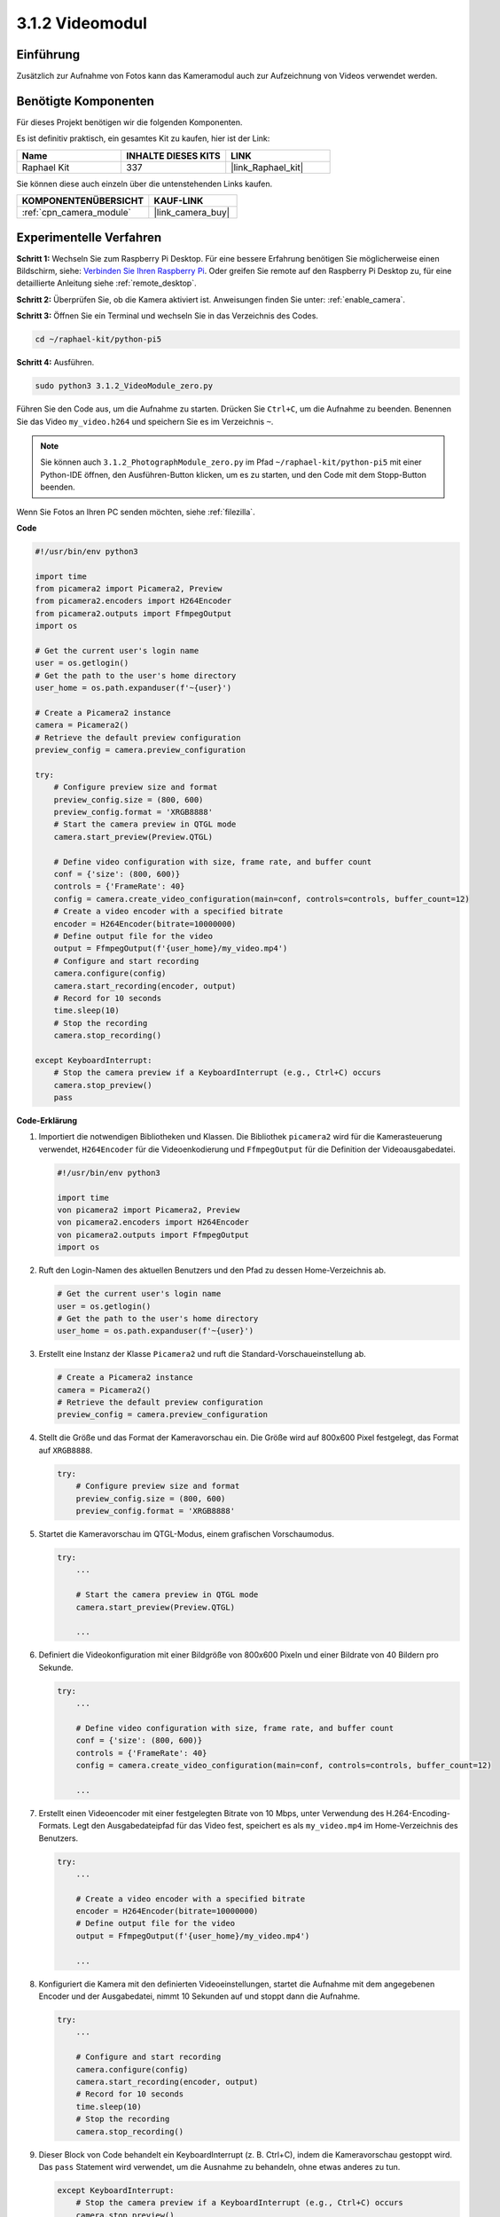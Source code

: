 .. _3.1.2_py_pi5:

3.1.2 Videomodul
=====================

Einführung
-----------------

Zusätzlich zur Aufnahme von Fotos kann das Kameramodul auch zur Aufzeichnung von Videos verwendet werden.

Benötigte Komponenten
------------------------------

Für dieses Projekt benötigen wir die folgenden Komponenten.

.. image:: ../python_pi5/img/3.3.2_photograph_list.png
  :width: 800

Es ist definitiv praktisch, ein gesamtes Kit zu kaufen, hier ist der Link:

.. list-table::
    :widths: 20 20 20
    :header-rows: 1

    *   - Name	
        - INHALTE DIESES KITS
        - LINK
    *   - Raphael Kit
        - 337
        - |link_Raphael_kit|

Sie können diese auch einzeln über die untenstehenden Links kaufen.

.. list-table::
    :widths: 30 20
    :header-rows: 1

    *   - KOMPONENTENÜBERSICHT
        - KAUF-LINK

    *   - :ref:`cpn_camera_module`
        - |link_camera_buy|

Experimentelle Verfahren
------------------------------

**Schritt 1:** Wechseln Sie zum Raspberry Pi Desktop. Für eine bessere Erfahrung benötigen Sie möglicherweise einen Bildschirm, siehe: `Verbinden Sie Ihren Raspberry Pi <https://projects.raspberrypi.org/en/projects/raspberry-pi-setting-up/3>`_. Oder greifen Sie remote auf den Raspberry Pi Desktop zu, für eine detaillierte Anleitung siehe :ref:`remote_desktop`.

**Schritt 2:** Überprüfen Sie, ob die Kamera aktiviert ist. Anweisungen finden Sie unter: :ref:`enable_camera`.

**Schritt 3:** Öffnen Sie ein Terminal und wechseln Sie in das Verzeichnis des Codes.


.. code-block::

    cd ~/raphael-kit/python-pi5

**Schritt 4:** Ausführen.


.. code-block::

    sudo python3 3.1.2_VideoModule_zero.py

Führen Sie den Code aus, um die Aufnahme zu starten. Drücken Sie ``Ctrl+C``, um die Aufnahme zu beenden. Benennen Sie das Video ``my_video.h264`` und speichern Sie es im Verzeichnis ``~``.

.. note::

    Sie können auch ``3.1.2_PhotographModule_zero.py`` im Pfad ``~/raphael-kit/python-pi5`` mit einer Python-IDE öffnen, den Ausführen-Button klicken, um es zu starten, und den Code mit dem Stopp-Button beenden.

Wenn Sie Fotos an Ihren PC senden möchten, siehe :ref:`filezilla`.


**Code**

.. code-block:: python

   #!/usr/bin/env python3

   import time
   from picamera2 import Picamera2, Preview
   from picamera2.encoders import H264Encoder
   from picamera2.outputs import FfmpegOutput
   import os

   # Get the current user's login name
   user = os.getlogin()
   # Get the path to the user's home directory
   user_home = os.path.expanduser(f'~{user}')

   # Create a Picamera2 instance
   camera = Picamera2()
   # Retrieve the default preview configuration
   preview_config = camera.preview_configuration

   try:
       # Configure preview size and format
       preview_config.size = (800, 600)
       preview_config.format = 'XRGB8888'
       # Start the camera preview in QTGL mode
       camera.start_preview(Preview.QTGL)

       # Define video configuration with size, frame rate, and buffer count
       conf = {'size': (800, 600)}
       controls = {'FrameRate': 40}
       config = camera.create_video_configuration(main=conf, controls=controls, buffer_count=12)
       # Create a video encoder with a specified bitrate
       encoder = H264Encoder(bitrate=10000000)
       # Define output file for the video
       output = FfmpegOutput(f'{user_home}/my_video.mp4')
       # Configure and start recording
       camera.configure(config)
       camera.start_recording(encoder, output)
       # Record for 10 seconds
       time.sleep(10)
       # Stop the recording
       camera.stop_recording()

   except KeyboardInterrupt:
       # Stop the camera preview if a KeyboardInterrupt (e.g., Ctrl+C) occurs
       camera.stop_preview()
       pass

**Code-Erklärung**

#. Importiert die notwendigen Bibliotheken und Klassen. Die Bibliothek ``picamera2`` wird für die Kamerasteuerung verwendet, ``H264Encoder`` für die Videoenkodierung und ``FfmpegOutput`` für die Definition der Videoausgabedatei.

   .. code-block:: python

       #!/usr/bin/env python3

       import time
       von picamera2 import Picamera2, Preview
       von picamera2.encoders import H264Encoder
       von picamera2.outputs import FfmpegOutput
       import os

#. Ruft den Login-Namen des aktuellen Benutzers und den Pfad zu dessen Home-Verzeichnis ab.

   .. code-block:: python

       # Get the current user's login name
       user = os.getlogin()
       # Get the path to the user's home directory
       user_home = os.path.expanduser(f'~{user}')

#. Erstellt eine Instanz der Klasse ``Picamera2`` und ruft die Standard-Vorschaueinstellung ab.

   .. code-block:: python

       # Create a Picamera2 instance
       camera = Picamera2()
       # Retrieve the default preview configuration
       preview_config = camera.preview_configuration

#. Stellt die Größe und das Format der Kameravorschau ein. Die Größe wird auf 800x600 Pixel festgelegt, das Format auf ``XRGB8888``.

   .. code-block:: python

       try:
           # Configure preview size and format
           preview_config.size = (800, 600)
           preview_config.format = 'XRGB8888'
           
#. Startet die Kameravorschau im QTGL-Modus, einem grafischen Vorschaumodus.

   .. code-block:: python

       try:
           ...          
             
           # Start the camera preview in QTGL mode
           camera.start_preview(Preview.QTGL)
           
           ...

#. Definiert die Videokonfiguration mit einer Bildgröße von 800x600 Pixeln und einer Bildrate von 40 Bildern pro Sekunde.

   .. code-block:: python

       try:
           ...
           
           # Define video configuration with size, frame rate, and buffer count
           conf = {'size': (800, 600)}
           controls = {'FrameRate': 40}
           config = camera.create_video_configuration(main=conf, controls=controls, buffer_count=12)
           
           ...


#. Erstellt einen Videoencoder mit einer festgelegten Bitrate von 10 Mbps, unter Verwendung des H.264-Encoding-Formats. Legt den Ausgabedateipfad für das Video fest, speichert es als ``my_video.mp4`` im Home-Verzeichnis des Benutzers.

   .. code-block:: python

       try:
           ...

           # Create a video encoder with a specified bitrate
           encoder = H264Encoder(bitrate=10000000)
           # Define output file for the video
           output = FfmpegOutput(f'{user_home}/my_video.mp4')
           
           ...

#. Konfiguriert die Kamera mit den definierten Videoeinstellungen, startet die Aufnahme mit dem angegebenen Encoder und der Ausgabedatei, nimmt 10 Sekunden auf und stoppt dann die Aufnahme.

   .. code-block:: python

       try:
           ...

           # Configure and start recording
           camera.configure(config)
           camera.start_recording(encoder, output)
           # Record for 10 seconds
           time.sleep(10)
           # Stop the recording
           camera.stop_recording()

#. Dieser Block von Code behandelt ein KeyboardInterrupt (z. B. Ctrl+C), indem die Kameravorschau gestoppt wird. Das ``pass`` Statement wird verwendet, um die Ausnahme zu behandeln, ohne etwas anderes zu tun.

   .. code-block:: python

       except KeyboardInterrupt:
           # Stop the camera preview if a KeyboardInterrupt (e.g., Ctrl+C) occurs
           camera.stop_preview()
           pass

